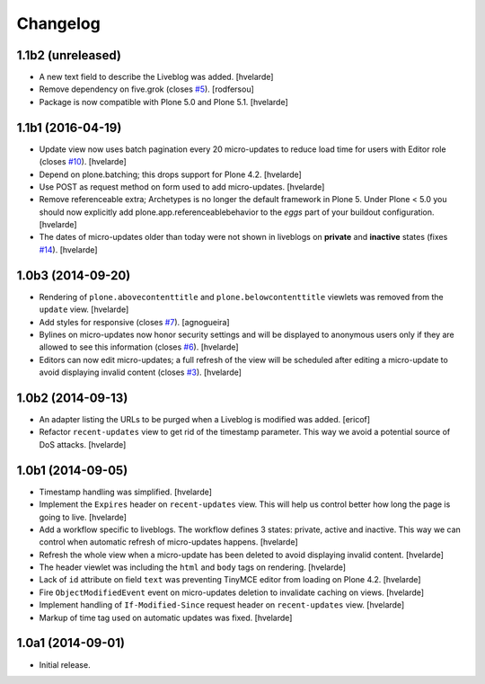 Changelog
=========

1.1b2 (unreleased)
------------------

- A new text field to describe the Liveblog was added.
  [hvelarde]

- Remove dependency on five.grok (closes `#5`_).
  [rodfersou]

- Package is now compatible with Plone 5.0 and Plone 5.1.
  [hvelarde]


1.1b1 (2016-04-19)
------------------

- Update view now uses batch pagination every 20 micro-updates to reduce load time for users with Editor role (closes `#10`_).
  [hvelarde]

- Depend on plone.batching; this drops support for Plone 4.2.
  [hvelarde]

- Use POST as request method on form used to add micro-updates.
  [hvelarde]

- Remove referenceable extra; Archetypes is no longer the default framework in Plone 5.
  Under Plone < 5.0 you should now explicitly add plone.app.referenceablebehavior to the `eggs` part of your buildout configuration.
  [hvelarde]

- The dates of micro-updates older than today were not shown in liveblogs on **private** and **inactive** states (fixes `#14`_).
  [hvelarde]


1.0b3 (2014-09-20)
------------------

- Rendering of ``plone.abovecontenttitle`` and ``plone.belowcontenttitle`` viewlets was removed from the ``update`` view.
  [hvelarde]

- Add styles for responsive (closes `#7`_).
  [agnogueira]

- Bylines on micro-updates now honor security settings and will be displayed to anonymous users only if they are allowed to see this information (closes `#6`_).
  [hvelarde]

- Editors can now edit micro-updates; a full refresh of the view will be scheduled after editing a micro-update to avoid displaying invalid content (closes `#3`_).
  [hvelarde]


1.0b2 (2014-09-13)
------------------

- An adapter listing the URLs to be purged when a Liveblog is modified was added.
  [ericof]

- Refactor ``recent-updates`` view to get rid of the timestamp parameter.
  This way we avoid a potential source of DoS attacks.
  [hvelarde]


1.0b1 (2014-09-05)
------------------

- Timestamp handling was simplified.
  [hvelarde]

- Implement the ``Expires`` header on ``recent-updates`` view.
  This will help us control better how long the page is going to live.
  [hvelarde]

- Add a workflow specific to liveblogs.
  The workflow defines 3 states: private, active and inactive.
  This way we can control when automatic refresh of micro-updates happens.
  [hvelarde]

- Refresh the whole view when a micro-update has been deleted to avoid displaying invalid content.
  [hvelarde]

- The header viewlet was including the ``html`` and ``body`` tags on rendering.
  [hvelarde]

- Lack of ``id`` attribute on field ``text`` was preventing TinyMCE editor from loading on Plone 4.2.
  [hvelarde]

- Fire ``ObjectModifiedEvent`` event on micro-updates deletion to invalidate caching on views.
  [hvelarde]

- Implement handling of ``If-Modified-Since`` request header on ``recent-updates`` view.
  [hvelarde]

- Markup of time tag used on automatic updates was fixed.
  [hvelarde]


1.0a1 (2014-09-01)
------------------

- Initial release.

.. _`#3`: https://github.com/collective/collective.liveblog/issues/3
.. _`#5`: https://github.com/collective/collective.liveblog/issues/5
.. _`#6`: https://github.com/collective/collective.liveblog/issues/6
.. _`#7`: https://github.com/collective/collective.liveblog/issues/7
.. _`#10`: https://github.com/collective/collective.liveblog/issues/10
.. _`#14`: https://github.com/collective/collective.liveblog/issues/14

